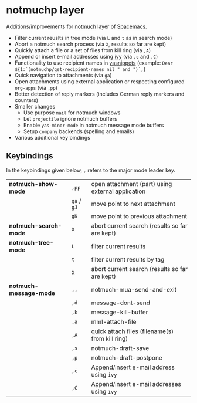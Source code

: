 * notmuchp layer
Additions/improvements for [[https://notmuchmail.org/][notmuch]] layer of [[http:spacemacs.org][Spacemacs]].
- Filter current reuslts in tree mode (via =L= and =t= as in search mode)
- Abort a notmuch search process (via =X=, results so far are kept)
- Quickly attach a file or a set of files from kill ring (via =,A=)
- Append or insert e-mail addresses using [[https://github.com/abo-abo/swiper][ivy]] (via =,c= and =,C=)
- Functionality to use recipient names in [[https://github.com/joaotavora/yasnippet][yasnippets]] (example: =Dear ${1:`(notmuchp/get-recipient-names nil " and ")`,=}
- Quick navigation to attachments (via =ga=)
- Open attachments using external application or respecting configured
  =org-apps= (via =,pp=)
- Better detection of reply markers (includes German reply markers and counters)
- Smaller changes
  - Use purpose =mail= for notmuch windows
  - Let =projectile= ignore notmuch buffers
  - Enable =yas-minor-mode= in notmuch message mode buffers
  - Setup =company= backends (spelling and emails)
- Various additional key bindings
** Keybindings
In the keybindings given below, =,= refers to the major mode leader key.
| *notmuch-show-mode*    | =,pp=       | open attachment (part) using external application |
|                        | =ga= / =gJ= | move point to next attachment                     |
|                        | =gK=        | move point to previous attachment                 |
| *notmuch-search-mode*  | =X=         | abort current search (results so far are kept)    |
| *notmuch-tree-mode*    | =L=         | filter current results                            |
|                        | =t=         | filter current results by tag                     |
|                        | =X=         | abort current search (results so far are kept)    |
| *notmuch-message-mode* | =,,=        | notmuch-mua-send-and-exit                         |
|                        | =,d=        | message-dont-send                                 |
|                        | =,k=        | message-kill-buffer                               |
|                        | =,a=        | mml-attach-file                                   |
|                        | =,A=        | quick attach files (filename(s) from kill ring)   |
|                        | =,s=        | notmuch-draft-save                                |
|                        | =,p=        | notmuch-draft-postpone                            |
|                        | =,c=        | Append/insert e-mail address using =ivy=          |
|                        | =,C=        | Append/insert e-mail addresses using =ivy=        |
